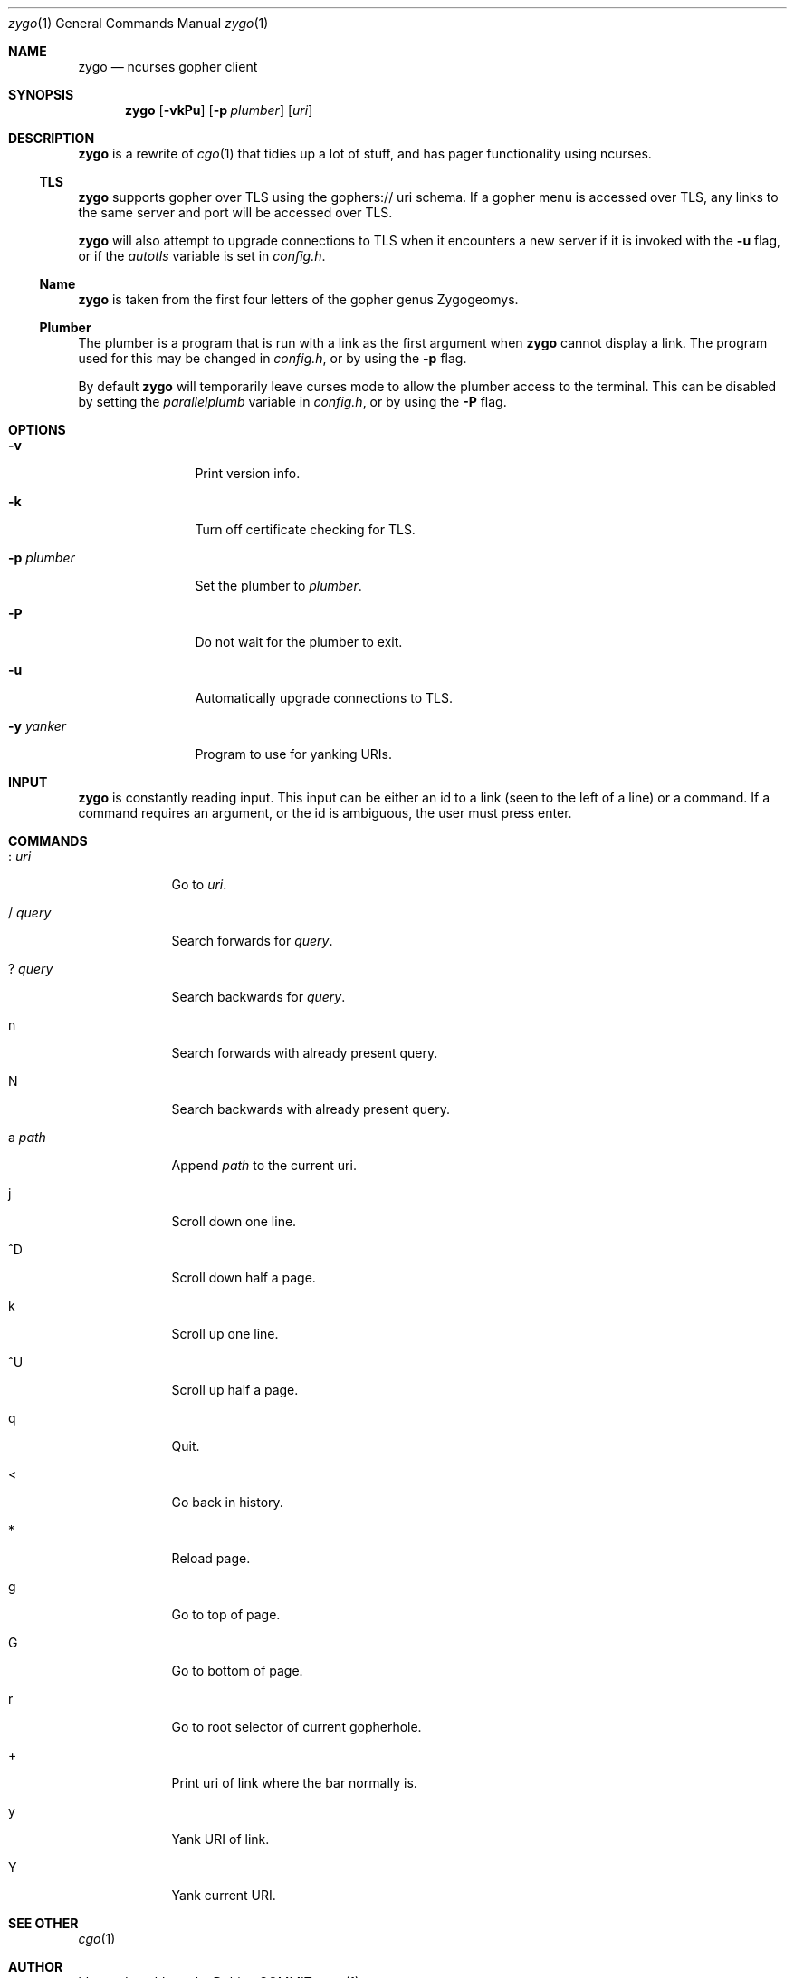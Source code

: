 .\" zygo/zygo.1
.\"
.\" Copyright (c) 2022 hhvn <dev@hhvn.uk>
.\"
.\" Permission to use, copy, modify, and distribute this software for any
.\" purpose with or without fee is hereby granted, provided that the above
.\" copyright notice and this permission notice appear in all copies.
.\"
.\" THE SOFTWARE IS PROVIDED "AS IS" AND THE AUTHOR DISCLAIMS ALL WARRANTIES
.\" WITH REGARD TO THIS SOFTWARE INCLUDING ALL IMPLIED WARRANTIES OF
.\" MERCHANTABILITY AND FITNESS. IN NO EVENT SHALL THE AUTHOR BE LIABLE FOR
.\" ANY SPECIAL, DIRECT, INDIRECT, OR CONSEQUENTIAL DAMAGES OR ANY DAMAGES
.\" WHATSOEVER RESULTING FROM LOSS OF USE, DATA OR PROFITS, WHETHER IN AN
.\" ACTION OF CONTRACT, NEGLIGENCE OR OTHER TORTIOUS ACTION, ARISING OUT OF
.\" OR IN CONNECTION WITH THE USE OR PERFORMANCE OF THIS SOFTWARE.

.Dd COMMIT
.Dt zygo 1
.Os
.Sh NAME
.Nm zygo
.Nd ncurses gopher client
.Sh SYNOPSIS
.Nm
.Op Fl vkPu
.Op Fl p Ar plumber
.Op Ar uri
.Sh DESCRIPTION
.Nm
is a rewrite of
.Xr cgo 1
that tidies up a lot of stuff,
and has pager functionality using ncurses.
.Ss TLS
.Nm
supports gopher over TLS using the gophers:// uri schema.
If a gopher menu is accessed over TLS, 
any links to the same server and port will be accessed over TLS.

.Nm
will also attempt to upgrade connections to TLS when it encounters a new server
if it is invoked with the
.Fl u
flag, or if the
.Ar autotls
variable is set in
.Ar config.h "."
.Ss Name
.Nm
is taken from the first four letters of the gopher genus Zygogeomys.
.Ss Plumber
The plumber is a program that is run with a link as the first argument when
.Nm
cannot display a link. The program used for this may be changed in
.Ar config.h ","
or by using the
.Fl p
flag.

By default
.Nm
will temporarily leave curses mode to allow the plumber access to the terminal.
This can be disabled by setting the
.Ar parallelplumb
variable in
.Ar config.h ","
or by using the
.Fl P
flag.
.Sh OPTIONS
.Bl -tag -width "-p plumber"
.It Fl v
Print version info.
.It Fl k
Turn off certificate checking for TLS.
.It Fl p Ar plumber
Set the plumber to
.Ar plumber "."
.It Fl P
Do not wait for the plumber to exit.
.It Fl u
Automatically upgrade connections to TLS.
.It Fl y Ar yanker
Program to use for yanking URIs.
.El
.Sh INPUT
.Nm
is constantly reading input.
This input can be either an id to a link
(seen to the left of a line) or a command.
If a command requires an argument,
or the id is ambiguous,
the user must press enter.
.Sh COMMANDS
.Bl -tag -width "       "
.It : Ar uri
Go to
.Ar uri "."
.It / Ar query
Search forwards for
.Ar query "."
.It ? Ar query
Search backwards for
.Ar query "."
.It n
Search forwards with already present query.
.It N
Search backwards with already present query.
.It a Ar path
Append
.Ar path
to the current uri.
.It j
Scroll down one line.
.It ^D
Scroll down half a page.
.It k
Scroll up one line.
.It ^U
Scroll up half a page.
.It q
Quit.
.It <
Go back in history.
.It *
Reload page.
.It g
Go to top of page.
.It G
Go to bottom of page.
.It r
Go to root selector of current gopherhole.
.It +
Print uri of link where the bar normally is.
.It y
Yank URI of link.
.It Y
Yank current URI.
.El
.Sh SEE OTHER
.Xr cgo 1
.Sh AUTHOR
.An hhvn Aq Mt dev@hhvn.uk 
